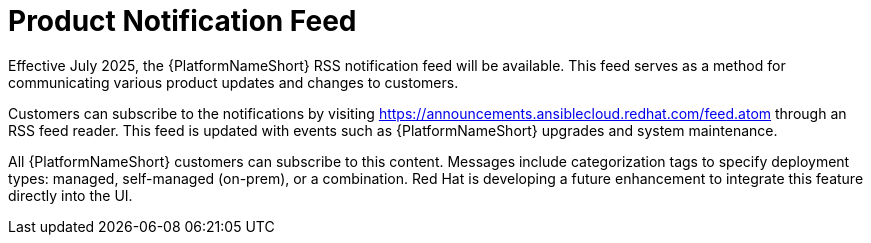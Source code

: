 :_mod-docs-content-type: CONCEPT

[id="con-aap-notifications-feed"]

= Product Notification Feed

[role="_abstract"]

Effective July 2025, the {PlatformNameShort} RSS notification feed will be available.
This feed serves as a method for communicating various product updates and changes to customers.

Customers can subscribe to the notifications by visiting https://announcements.ansiblecloud.redhat.com/feed.atom through an RSS feed reader. This feed is updated with events such as {PlatformNameShort} upgrades and system maintenance.

All {PlatformNameShort} customers can subscribe to this content. 
Messages include categorization tags to specify deployment types: managed, self-managed (on-prem), or a combination. 
Red Hat is developing a future enhancement to integrate this feature directly into the UI.

